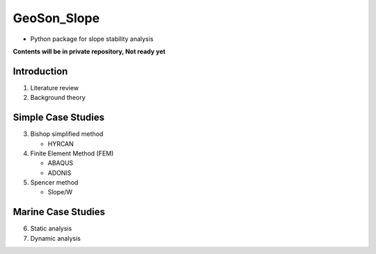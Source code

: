 GeoSon_Slope
==================
- Python package for slope stability analysis

**Contents will be in private repository, Not ready yet**

Introduction
------------
01. Literature review

02. Background theory

Simple Case Studies
-------------------

03. Bishop simplified method

    - HYRCAN

04. Finite Element Method (FEM)

    - ABAQUS
    - ADONIS

05. Spencer method

    - Slope/W

Marine Case Studies
-------------------

06. Static analysis

07. Dynamic analysis


